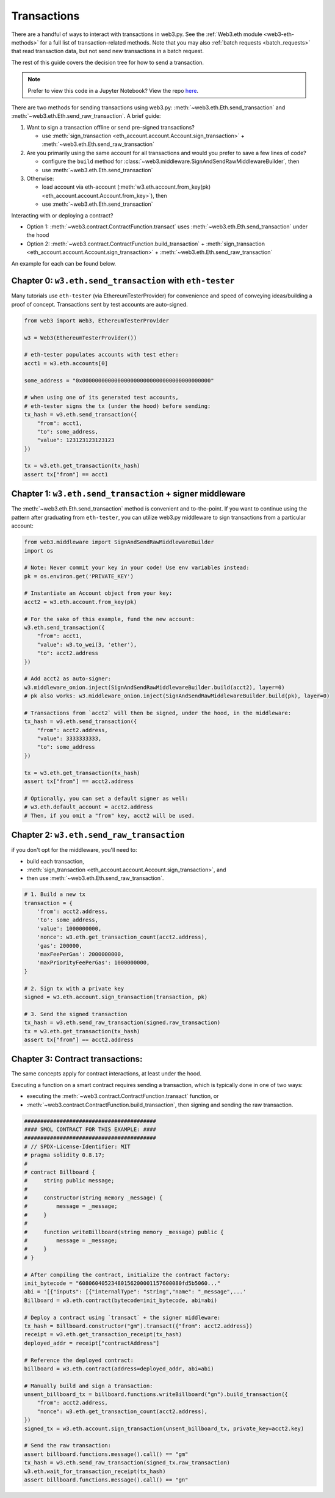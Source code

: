 Transactions
============

There are a handful of ways to interact with transactions in web3.py. See the
:ref:`Web3.eth module <web3-eth-methods>` for a full list of transaction-related methods. Note that you may also :ref:`batch requests <batch_requests>` that read transaction data, but not send new transactions in a batch request.

The rest of this guide covers the decision tree for how to send a transaction.

.. note::

  Prefer to view this code in a Jupyter Notebook? View the repo `here <https://github.com/wolovim/ethereum-notebooks/blob/master/Sending%20Transactions.ipynb>`_.

There are two methods for sending transactions using web3.py: :meth:`~web3.eth.Eth.send_transaction` and :meth:`~web3.eth.Eth.send_raw_transaction`. A brief guide:

#. Want to sign a transaction offline or send pre-signed transactions?

   * use :meth:`sign_transaction <eth_account.account.Account.sign_transaction>` + :meth:`~web3.eth.Eth.send_raw_transaction`

#. Are you primarily using the same account for all transactions and would you prefer to save a few lines of code?

   * configure the ``build`` method for :class:`~web3.middleware.SignAndSendRawMiddlewareBuilder`, then
   * use :meth:`~web3.eth.Eth.send_transaction`

#. Otherwise:

   * load account via eth-account (:meth:`w3.eth.account.from_key(pk) <eth_account.account.Account.from_key>`), then
   * use :meth:`~web3.eth.Eth.send_transaction`

Interacting with or deploying a contract?

* Option 1: :meth:`~web3.contract.ContractFunction.transact` uses :meth:`~web3.eth.Eth.send_transaction` under the hood
* Option 2: :meth:`~web3.contract.ContractFunction.build_transaction` + :meth:`sign_transaction <eth_account.account.Account.sign_transaction>` + :meth:`~web3.eth.Eth.send_raw_transaction`

An example for each can be found below.


Chapter 0: ``w3.eth.send_transaction`` with ``eth-tester``
~~~~~~~~~~~~~~~~~~~~~~~~~~~~~~~~~~~~~~~~~~~~~~~~~~~~~~~~~~

Many tutorials use ``eth-tester`` (via EthereumTesterProvider) for convenience and speed
of conveying ideas/building a proof of concept. Transactions sent by test accounts are
auto-signed.

.. code-block:: python

  from web3 import Web3, EthereumTesterProvider

  w3 = Web3(EthereumTesterProvider())

  # eth-tester populates accounts with test ether:
  acct1 = w3.eth.accounts[0]

  some_address = "0x0000000000000000000000000000000000000000"

  # when using one of its generated test accounts,
  # eth-tester signs the tx (under the hood) before sending:
  tx_hash = w3.eth.send_transaction({
      "from": acct1,
      "to": some_address,
      "value": 123123123123123
  })

  tx = w3.eth.get_transaction(tx_hash)
  assert tx["from"] == acct1


Chapter 1: ``w3.eth.send_transaction`` + signer middleware
~~~~~~~~~~~~~~~~~~~~~~~~~~~~~~~~~~~~~~~~~~~~~~~~~~~~~~~~~~

The :meth:`~web3.eth.Eth.send_transaction` method is convenient and to-the-point.
If you want to continue using the pattern after graduating from ``eth-tester``, you can
utilize web3.py middleware to sign transactions from a particular account:

.. code-block:: python

  from web3.middleware import SignAndSendRawMiddlewareBuilder
  import os

  # Note: Never commit your key in your code! Use env variables instead:
  pk = os.environ.get('PRIVATE_KEY')

  # Instantiate an Account object from your key:
  acct2 = w3.eth.account.from_key(pk)

  # For the sake of this example, fund the new account:
  w3.eth.send_transaction({
      "from": acct1,
      "value": w3.to_wei(3, 'ether'),
      "to": acct2.address
  })

  # Add acct2 as auto-signer:
  w3.middleware_onion.inject(SignAndSendRawMiddlewareBuilder.build(acct2), layer=0)
  # pk also works: w3.middleware_onion.inject(SignAndSendRawMiddlewareBuilder.build(pk), layer=0)

  # Transactions from `acct2` will then be signed, under the hood, in the middleware:
  tx_hash = w3.eth.send_transaction({
      "from": acct2.address,
      "value": 3333333333,
      "to": some_address
  })

  tx = w3.eth.get_transaction(tx_hash)
  assert tx["from"] == acct2.address

  # Optionally, you can set a default signer as well:
  # w3.eth.default_account = acct2.address
  # Then, if you omit a "from" key, acct2 will be used.


Chapter 2: ``w3.eth.send_raw_transaction``
~~~~~~~~~~~~~~~~~~~~~~~~~~~~~~~~~~~~~~~~~~

if you don't opt for the middleware, you'll need to:

- build each transaction,
- :meth:`sign_transaction <eth_account.account.Account.sign_transaction>`, and
- then use :meth:`~web3.eth.Eth.send_raw_transaction`.

.. code-block:: python

  # 1. Build a new tx
  transaction = {
      'from': acct2.address,
      'to': some_address,
      'value': 1000000000,
      'nonce': w3.eth.get_transaction_count(acct2.address),
      'gas': 200000,
      'maxFeePerGas': 2000000000,
      'maxPriorityFeePerGas': 1000000000,
  }

  # 2. Sign tx with a private key
  signed = w3.eth.account.sign_transaction(transaction, pk)

  # 3. Send the signed transaction
  tx_hash = w3.eth.send_raw_transaction(signed.raw_transaction)
  tx = w3.eth.get_transaction(tx_hash)
  assert tx["from"] == acct2.address


Chapter 3: Contract transactions:
~~~~~~~~~~~~~~~~~~~~~~~~~~~~~~~~

The same concepts apply for contract interactions, at least under the hood.

Executing a function on a smart contract requires sending a transaction, which is typically done in one of two ways:

- executing the :meth:`~web3.contract.ContractFunction.transact` function, or
- :meth:`~web3.contract.ContractFunction.build_transaction`, then signing and sending the raw transaction.

.. code-block:: python

  #########################################
  #### SMOL CONTRACT FOR THIS EXAMPLE: ####
  #########################################
  # // SPDX-License-Identifier: MIT
  # pragma solidity 0.8.17;
  #
  # contract Billboard {
  #     string public message;
  #
  #     constructor(string memory _message) {
  #         message = _message;
  #     }
  #
  #     function writeBillboard(string memory _message) public {
  #         message = _message;
  #     }
  # }

  # After compiling the contract, initialize the contract factory:
  init_bytecode = "60806040523480156200001157600080fd5b5060..."
  abi = '[{"inputs": [{"internalType": "string","name": "_message",...'
  Billboard = w3.eth.contract(bytecode=init_bytecode, abi=abi)

  # Deploy a contract using `transact` + the signer middleware:
  tx_hash = Billboard.constructor("gm").transact({"from": acct2.address})
  receipt = w3.eth.get_transaction_receipt(tx_hash)
  deployed_addr = receipt["contractAddress"]

  # Reference the deployed contract:
  billboard = w3.eth.contract(address=deployed_addr, abi=abi)

  # Manually build and sign a transaction:
  unsent_billboard_tx = billboard.functions.writeBillboard("gn").build_transaction({
      "from": acct2.address,
      "nonce": w3.eth.get_transaction_count(acct2.address),
  })
  signed_tx = w3.eth.account.sign_transaction(unsent_billboard_tx, private_key=acct2.key)

  # Send the raw transaction:
  assert billboard.functions.message().call() == "gm"
  tx_hash = w3.eth.send_raw_transaction(signed_tx.raw_transaction)
  w3.eth.wait_for_transaction_receipt(tx_hash)
  assert billboard.functions.message().call() == "gn"
